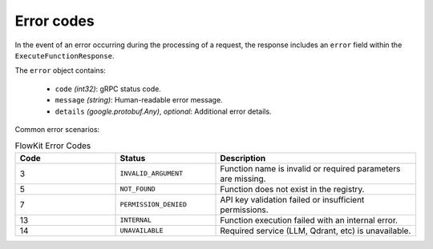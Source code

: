 .. _errors:

Error codes
===========

In the event of an error occurring during the processing of a request, the response includes an ``error`` field within the ``ExecuteFunctionResponse``.

The ``error`` object contains:

   - ``code`` *(int32)*: gRPC status code.
   - ``message`` *(string)*: Human-readable error message.
   - ``details`` *(google.protobuf.Any)*, *optional*: Additional error details.

Common error scenarios:

.. list-table:: FlowKit Error Codes
   :widths: 25 25 50
   :header-rows: 1

   * - Code
     - Status
     - Description
   * - 3
     - ``INVALID_ARGUMENT``
     - Function name is invalid or required parameters are missing.
   * - 5
     - ``NOT_FOUND``
     - Function does not exist in the registry.
   * - 7
     - ``PERMISSION_DENIED``
     - API key validation failed or insufficient permissions.
   * - 13
     - ``INTERNAL``
     - Function execution failed with an internal error.
   * - 14
     - ``UNAVAILABLE``
     - Required service (LLM, Qdrant, etc) is unavailable.
